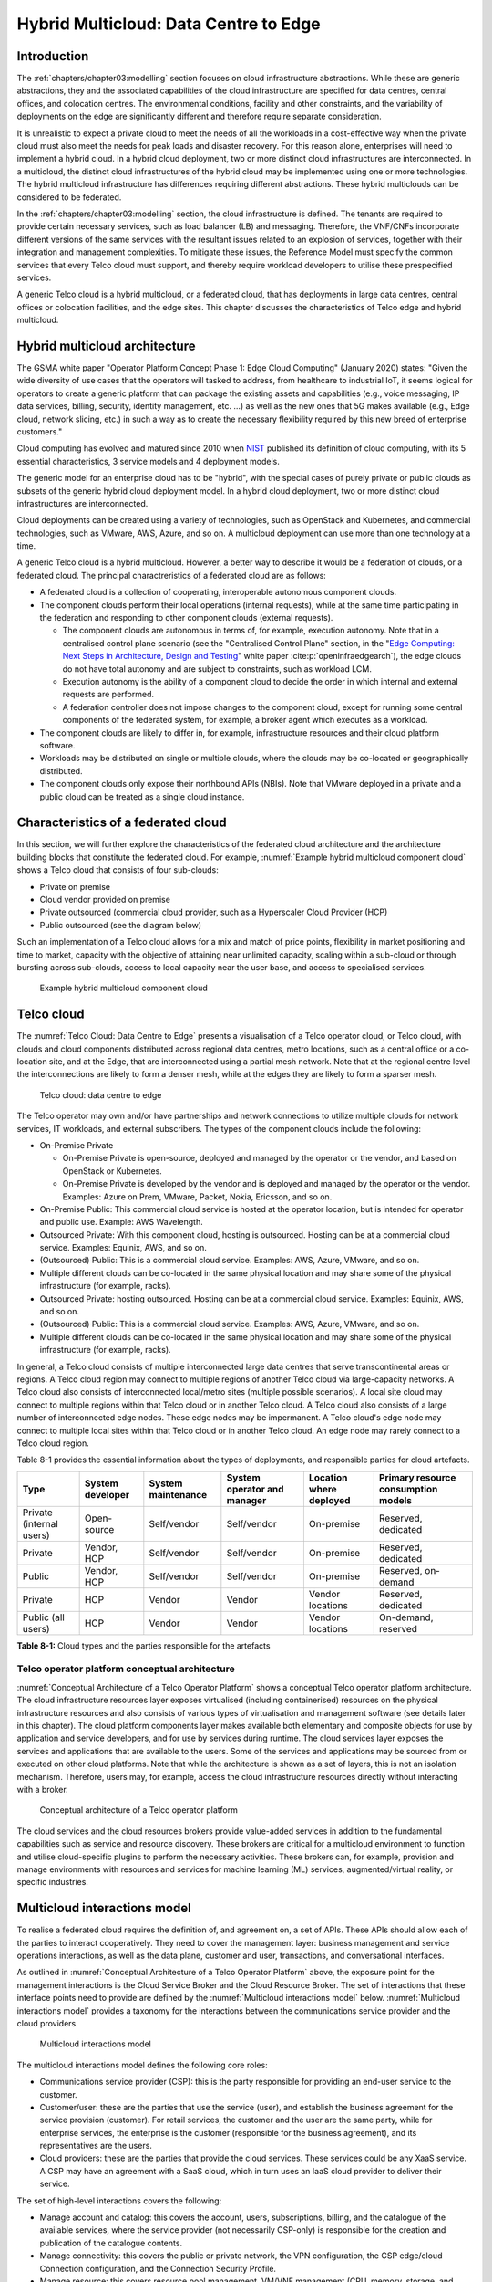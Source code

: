 Hybrid Multicloud: Data Centre to Edge
======================================

Introduction
------------

The :ref:`chapters/chapter03:modelling` section focuses on cloud infrastructure abstractions. While these are generic
abstractions, they and the associated capabilities of the cloud infrastructure are specified for data centres, central
offices, and colocation centres. The environmental conditions, facility and other constraints, and the variability of
deployments on the edge are significantly different and therefore require separate consideration.

It is unrealistic to expect a private cloud to meet the needs of all the workloads in a cost-effective way when the
private cloud must also meet the needs for peak loads and disaster recovery. For this reason alone, enterprises will
need to implement a hybrid cloud. In a hybrid cloud deployment, two or more distinct cloud infrastructures are
interconnected. In a multicloud, the distinct cloud infrastructures of the hybrid cloud may be implemented using one
or more technologies. The hybrid multicloud infrastructure has differences requiring different abstractions. These
hybrid multiclouds can be considered to be federated.

In the :ref:`chapters/chapter03:modelling` section, the cloud infrastructure is defined. The tenants are required to
provide certain necessary services, such as load balancer (LB) and messaging. Therefore, the VNF/CNFs incorporate
different versions of the same services with the resultant issues related to an explosion of services, together with
their integration and management complexities. To mitigate these issues, the Reference Model must specify the common
services that every Telco cloud must support, and thereby require workload developers to utilise these prespecified
services.

A generic Telco cloud is a hybrid multicloud, or a federated cloud, that has deployments in large data centres,
central offices or colocation facilities, and the edge sites. This chapter discusses the characteristics of Telco
edge and hybrid multicloud.

Hybrid multicloud architecture
------------------------------

The GSMA white paper "Operator Platform Concept Phase 1: Edge Cloud Computing" (January 2020) states: "Given the wide
diversity of use cases that the operators will tasked to address, from healthcare to industrial IoT, it seems logical
for operators to create a generic platform that can package the existing assets and capabilities (e.g., voice messaging,
IP data services, billing, security, identity management, etc. ...) as well as the new ones that 5G makes available
(e.g., Edge cloud, network slicing, etc.) in such a way as to create the necessary flexibility required by this new
breed of enterprise customers."

Cloud computing has evolved and matured since 2010 when
`NIST <https://csrc.nist.gov/pubs/sp/800/145/final>`__ published its definition of cloud computing,
with its 5 essential characteristics, 3 service models and 4 deployment models.

The generic model for an enterprise cloud has to be "hybrid", with the special cases of purely private or public clouds
as subsets of the generic hybrid cloud deployment model. In a hybrid cloud deployment, two or more distinct cloud
infrastructures are interconnected.

Cloud deployments can be created using a variety of technologies, such as OpenStack and Kubernetes, and commercial
technologies, such as VMware, AWS, Azure, and so on. A multicloud deployment can use more than one technology at a time.

A generic Telco cloud is a hybrid multicloud. However, a better way to describe it would be a federation of clouds, or
a federated cloud. The principal charactreristics of a federated cloud are as follows:

- A federated cloud is a collection of cooperating, interoperable autonomous component clouds.
- The component clouds perform their local operations (internal requests), while at the same time participating in the
  federation and responding to other component clouds (external requests).

  - The component clouds are autonomous in terms of, for example, execution autonomy. Note that in a centralised
    control plane scenario (see the "Centralised Control Plane" section, in the
    "`Edge Computing: Next Steps in Architecture, Design and Testing <https://www.openstack.org/use-cases/edge-computing
    /edge-computing-next-steps-in-architecture-design-and-testing/>`__" white paper :cite:p:`openinfraedgearch`), the
    edge clouds do not have total autonomy and are subject to constraints, such as workload LCM.
  - Execution autonomy is the ability of a component cloud to decide the order in which internal and external requests
    are performed.
  - A federation controller does not impose changes to the component cloud, except for running some central components
    of the federated system, for example, a broker agent which executes as a workload.

- The component clouds are likely to differ in, for example, infrastructure resources and their cloud platform software.
- Workloads may be distributed on single or multiple clouds, where the clouds may be co-located or geographically
  distributed.
- The component clouds only expose their northbound APIs (NBIs). Note that VMware deployed in a private and a public
  cloud can be treated as a single cloud instance.

Characteristics of a federated cloud
------------------------------------

In this section, we will further explore the characteristics of the federated cloud architecture and the architecture
building blocks that constitute the federated cloud. For example, :numref:`Example hybrid multicloud component cloud`
shows a Telco cloud that consists of four sub-clouds:

- Private on premise
- Cloud vendor provided on premise
- Private outsourced (commercial cloud provider, such as a Hyperscaler Cloud Provider (HCP)
- Public outsourced (see the diagram below)

Such an implementation of a Telco cloud allows for a mix and match of price points, flexibility in market
positioning and time to market, capacity with the objective of attaining near unlimited capacity, scaling within a
sub-cloud or through bursting across sub-clouds, access to local capacity near the user base, and access to
specialised services.

.. figure:: ../figures/RM-Ch08-HMC-Image-1.png
   :name: Example hybrid multicloud component cloud
   :alt: Example hybrid multicloud component cloud

   Example hybrid multicloud component cloud

Telco cloud
-----------

The :numref:`Telco Cloud: Data Centre to Edge` presents a visualisation of a Telco operator cloud, or Telco cloud,
with clouds and cloud components distributed across regional data centres, metro locations, such as a central
office or a co-location site, and at the Edge, that are interconnected using a partial mesh network. Note that at
the regional centre level the interconnections are likely to form a denser mesh, while at the edges they are likely
to form a sparser mesh.

.. figure:: ../figures/RM-Ch08-Multi-Cloud-DC-Edge.png
   :name: Telco cloud: data centre to edge
   :alt: Telco Cloud: data centre to edge

   Telco cloud: data centre to edge

The Telco operator may own and/or have partnerships and network connections to utilize multiple clouds for network
services, IT workloads, and external subscribers. The types of the component clouds include the following:

- On-Premise Private

  - On-Premise Private is open-source, deployed and managed by the operator or the vendor, and based on OpenStack
    or Kubernetes.
  - On-Premise Private is developed by the vendor and is deployed and managed by the operator or the vendor.
    Examples: Azure on Prem, VMware, Packet, Nokia, Ericsson, and so on.

- On-Premise Public: This commercial cloud service is hosted at the operator location, but is intended for
  operator and public use. Example: AWS Wavelength.
- Outsourced Private: With this component cloud, hosting is outsourced. Hosting can be at a commercial cloud
  service. Examples: Equinix, AWS, and so on.
- (Outsourced) Public: This is a commercial cloud service. Examples: AWS, Azure, VMware, and so on.
- Multiple different clouds can be co-located in the same physical location and may share some of the physical
  infrastructure (for example, racks).
- Outsourced Private: hosting outsourced. Hosting can be at a commercial cloud service. Examples: Equinix,
  AWS, and so on.
- (Outsourced) Public: This is a commercial cloud service. Examples: AWS, Azure, VMware, and so on.
- Multiple different clouds can be co-located in the same physical location and may share some of the physical
  infrastructure (for example, racks).

In general, a Telco cloud consists of multiple interconnected large data centres that serve transcontinental
areas or regions. A Telco cloud region may connect to multiple regions of another Telco cloud via large-capacity
networks. A Telco cloud also consists of interconnected local/metro sites (multiple possible scenarios). A local
site cloud may connect to multiple regions within that Telco cloud or in another Telco cloud. A Telco cloud also
consists of a large number of interconnected edge nodes. These edge nodes may be impermanent. A Telco cloud's
edge node may connect to multiple local sites within that Telco cloud or in another Telco cloud. An edge node
may rarely connect to a Telco cloud region.

Table 8-1 provides the essential information about the types of deployments, and responsible parties for cloud
artefacts.

+------------------+-------------------+--------------------+-----------------+------------------+---------------------+
| Type             | System developer  | System maintenance | System operator | Location where   | Primary resource    |
|                  |                   |                    | and manager     | deployed         | consumption models  |
+==================+===================+====================+=================+==================+=====================+
| Private          | Open-source       | Self/vendor        | Self/vendor     | On-premise       | Reserved, dedicated |
| (internal users) |                   |                    |                 |                  |                     |
+------------------+-------------------+--------------------+-----------------+------------------+---------------------+
| Private          | Vendor, HCP       | Self/vendor        | Self/vendor     | On-premise       | Reserved, dedicated |
+------------------+-------------------+--------------------+-----------------+------------------+---------------------+
| Public           | Vendor, HCP       | Self/vendor        | Self/vendor     | On-premise       | Reserved, on-demand |
+------------------+-------------------+--------------------+-----------------+------------------+---------------------+
| Private          | HCP               | Vendor             | Vendor          | Vendor locations | Reserved, dedicated |
+------------------+-------------------+--------------------+-----------------+------------------+---------------------+
| Public           | HCP               | Vendor             | Vendor          | Vendor locations | On-demand, reserved |
| (all users)      |                   |                    |                 |                  |                     |
+------------------+-------------------+--------------------+-----------------+------------------+---------------------+

**Table 8-1:** Cloud types and the parties responsible for the artefacts

Telco operator platform conceptual architecture
~~~~~~~~~~~~~~~~~~~~~~~~~~~~~~~~~~~~~~~~~~~~~~~

:numref:`Conceptual Architecture of a Telco Operator Platform` shows a conceptual Telco operator platform architecture.
The cloud infrastructure resources layer exposes virtualised (including containerised) resources on the physical
infrastructure resources and also consists of various types of virtualisation and management software (see details
later in this chapter). The cloud platform components layer makes available both elementary and composite objects for
use by application and service developers, and for use by services during runtime. The cloud services layer exposes the
services and applications that are available to the users. Some of the services and applications may be sourced from or
executed on other cloud platforms. Note that while the architecture is shown as a set of layers, this is not an
isolation mechanism. Therefore, users may, for example, access the cloud infrastructure resources directly without
interacting with a broker.

.. figure:: ../figures/RM-Ch08-Telco-Operator-Platform.png
   :name: Conceptual architecture of a Telco operator platform
   :alt: Conceptual architecture of a Telco operator platform

   Conceptual architecture of a Telco operator platform

The cloud services and the cloud resources brokers provide value-added services in addition to the fundamental
capabilities such as service and resource discovery. These brokers are critical for a multicloud environment to
function and utilise cloud-specific plugins to perform the necessary activities. These brokers can, for example,
provision and manage environments with resources and services for machine learning (ML) services, augmented/virtual
reality, or specific industries.

Multicloud interactions model
-----------------------------

To realise a federated cloud requires the definition of, and agreement on, a set of APIs. These APIs should allow
each of the parties to interact cooperatively. They need to cover the management layer: business management and
service operations interactions, as well as the data plane, customer and user, transactions, and conversational
interfaces.

As outlined in :numref:`Conceptual Architecture of a Telco Operator Platform` above, the exposure point for the
management interactions is the Cloud Service Broker and the Cloud Resource Broker. The set of interactions that
these interface points need to provide are defined by the :numref:`Multicloud interactions model` below.
:numref:`Multicloud interactions model` provides a taxonomy for the interactions between the communications
service provider and the cloud providers.

.. figure:: ../figures/rm-chap-8-multicloud-interactions-03.png
   :name: Multicloud interactions model
   :alt: Multicloud interactions model

   Multicloud interactions model

The multicloud interactions model defines the following core roles:

- Communications service provider (CSP): this is the party responsible for providing an end-user service to the
  customer.
- Customer/user: these are the parties that use the service (user), and establish the business agreement for the
  service provision (customer). For retail services, the customer and the user are the same party, while for
  enterprise services, the enterprise is the customer (responsible for the business agreement), and its
  representatives are the users.
- Cloud providers: these are the parties that provide the cloud services. These services could be any XaaS
  service. A CSP may have an agreement with a SaaS cloud, which in turn uses an IaaS cloud provider to deliver
  their service.

The set of high-level interactions covers the following:

- Manage account and catalog: this covers the account, users, subscriptions, billing, and the catalogue of
  the available services, where the service provider (not necessarily CSP-only) is responsible for the creation
  and publication of the catalogue contents.
- Manage connectivity: this covers the public or private network, the VPN configuration, the CSP edge/cloud
  Connection configuration, and the Connection Security Profile.
- Manage resource: this covers resource pool management, VM/VNF management (CPU, memory, storage, and network),
  image repository management, storage management, VNF/CNF LCM, and monitoring of resources.
- Manage app/VNF: this covers image/container/registry management, deploy/configure/scale/start/stop app/VNF,
  and monitoring of app/VNFs.
- Transactions/conversations: this convers the Use Communications Services, Use Edge Applications Services,
  and Use Cloud Services.

This model, its actors (roles), and the interactions discussed below, are focused on the provision and 
consumption of the cloud services in different stereotypical deployment scenarios: IaaS, SaaS, CaaS, and Edge.
The model presented in Chapter 9 deals with the cloud build and maintenance processes in different scenarios.
It also defines the boundaries of the automation domains. These two views complement each other.

Stereotypical scenarios
~~~~~~~~~~~~~~~~~~~~~~~

A set of stereotypical interactions cases are illustrated for simple Infrastructure-as-a-Service (IaaS) and
Software-as-a-Service (SaaS) cases, where deployment is on a cloud provider's centralised sites and/or edge
sites. The scenarios help to highlight the needs for the cloud service broker and the cloud resources broker
(in accordance with :numref:`Conceptual Architecture of a Telco Operator Platform`), and therefore the extent
of the orchestration required to manage the interactions.

.. figure:: ../figures/rm-chap8-multi-cloud-interactions-simple-stereo-types-03.png
   :name: Simple stereotypical interactions
   :alt: Simple stereotypical interactions

   Simple stereotypical interactions

The following patterns are visible:

- For IaaS cloud integration:

  - The cloud behaves like a set of virtual servers. Therefore, it requires virtual server lifecycle management
    and orchestration.
  - Depending on whether the cloud is accessed via the public internet or a private connection changes the
    extent of the connectivity management.

- For SaaS cloud integration:

  - The cloud behaves like a running application/service. It requires subscription management. Complex
    orchestration of the app/service and underlying resources is managed by the SaaS provider. The user is
    relieved of having to provide direct control of the resources.

- For CaaS cloud integration:

  - The registry for pulling the containers could be from either of the following:

    - The cloud. In this case, the consumption model is closer to SaaS.
    - A private or public registry. In this case, the integration model requires specific registry
      management elements.

- For edge cloud integration:

  - This scenario adds the requirement for the communications service provider and the cloud provider
    to provide physical, network underlay and overlay connectivity management.

A disaggregated scenario for a CSP using SaaS that uses IaaS is illustrated in the following diagram:

.. figure:: ../figures/rm-chap8-multi-cloud-interactions-disaggregated-stereo-type-02.png
   :name: Disaggregated SaaS stereotypical interaction
   :alt: Disaggregated SaaS stereotypical interaction

   Disaggregated SaaS stereotypical interaction

In the disaggregated SaaS scenario, the application provider can operate as an "infra-structureless"
organisation. This may be achieved through SaaS organisation using public IaaS Cloud Providers, which
could include the CSP itself. A key consideration for CSP in both cloud provision and consumption in
multicloud scenarios is how to manage the integration across the cloud providers.

To make this manageable and to avoid integration complexity, there are a number of models. They are as
follows:

- Industry-standard APIs that allow consistent consumption across cloud providers.
- API brokerage, which provides a consistent set of consumer-facing APIs that manage adaption to
  proprietary APIs.
- Cloud brokerage, where the brokerage function is provided as a service and allows a "single pane of
  glass" to be presented for the management of the multicloud environment.

The different means of integrating with and managing cloud providers is broadly covered under the
umbrella topic of cloud management platforms. A survey of applicable standards for achieving this is
provided in section 8.5.2. Requirements, reference architecture and industry standards intersect.

The API and cloud brokerage models are illustrated in the following diagrams:

.. figure:: ../figures/rm-chap8-multi-cloud-interactions-api-brokerage-stereo-type-02.png
   :name: API brokerage multicloud stereotypical interaction
   :alt: API brokerage multicloud stereotypical interaction

   API brokerage multicloud stereotypical interaction

.. figure:: ../figures/rm-chap8-multi-cloud-interactions-cloud-brokerage-stereo-type-02.png
   :name: Cloud brokerage multicloud stereotypical interaction
   :alt: Cloud brokerage multicloud stereotypical interaction

   Cloud brokerage multicloud stereotypical interaction

.. _requirements-reference-architecture--industry-standards-intersect:

Requirements, reference architecture and industry standards intersect
~~~~~~~~~~~~~~~~~~~~~~~~~~~~~~~~~~~~~~~~~~~~~~~~~~~~~~~~~~~~~~~~~~~~~

The communications service provider (CSP) is both a provider and a consumer of cloud-based services.
When the CSP is acting as a consumer, then the typical consideration is the total cost of ownership,
as the consumption is usually to support internal business operations and BSS/OSS systems.
When the CSP is acting as a provider of cloud services, through the operation of their own cloud or
the reselling of the cloud services, then the typical consideration is marginal (cost to offer
services versus income received).

These two stances will drive differing approaches to how a CSP would look, in order to manage the
way it interacts within a multicloud environment.

As a consumer of cloud services to support internal business operations and BSS/OSS, the focus is on meeting the needs
of the organisation's applications . Historically, this came with the need to operate and support the organisation's
infrastructure needs. This resulted in the splitting of the CIO organisation into Delivery and Operations groups. At
the same time that the CIO application workloads are moving to SaaS and other cloud providers, the CTO network systems
are migrating from running on custom-dedicated infrastructure to run on virtualised COTS infrastructure. Examples of
this include IMS and 3GPP (4G and 5G) functions. IP routers and firewalls are being provided as VNFs and CNFs. These
network workloads are now also being deployed in private CSP clouds, as well as in public clouds.

As outlined in section "8.4 Telco Cloud", the result is that the CSP network is now an interconnected set of
distributed cloud infrastructures supported by different cloud providers, including the CSP. Therefore, the term
Hybrid Multicloud, and the need for the CSP to be able to support and use this interconnected cloud, are both
inevitable and essential.

As a consumer and provider of cloud services, the necessity for the CSP to build and manage its own cloud
infrastructure will continue. The CSP will also have to provide the following:

- Cloud orchestration solutions, to orchestrate the use of cloud services and capabilities from its own and other
  cloud providers.
- Network orchestration solutions, to manage the interconnectivity across its own and other cloud provider networks.

The interactions for this are outlined in the Multicloud Interactions Model. However, to realise this, the CSP
will need to adopt and sponsor a set of standards that are necessary to support these interactions. The
identification of existing applicable standards and gaps across the interactions needs to be completed. As a first
step, the following criteria for the inclusion of a standard/technology is defined. The following must be true of
these standards and technologies:

- They must provide the capabilities that are necessary to achieve a hybrid multicloud vision and multicloud
  interactions.
- They must be already mature Open Standards that have either been adopted or nurtured by recognised bodies with
  the telecommunications industry (for example, ITU, ETSI, TMForum, GSMA, 3GPP, ISO, and national standards
  organisations, such as ANSI, NIST, and so on).
- They must have reference implementations, or active open source projects or consortia providing implementations
  (for example, the Cloud Native Computing Foundation (CNCF) and the Open Infrastructure Foundation).
- They must allow the CSP to source delivery and support services based on these from multiple vendors.
- They must allow the CSP to actively contribute to and request the capabilities and coverage of the standard or
  technology.
- They must not be the sole property of a vendor or company.
- They must not be focused on transactions or conversations, or user or data plane standards (typically IETF, IEEE,
  MEF/Carrier Ethernet, and so on).

Hybrid, Edge, and Multicloud unified management Platform
~~~~~~~~~~~~~~~~~~~~~~~~~~~~~~~~~~~~~~~~~~~~~~~~~~~~~~~~

As organisations spread their resources across on-premises, multiple clouds, and the edge, there is a clear need
for a single set of tools and processes to manage and operate across these hybrid, edge, and multiclouds (HEM
clouds), as can be seen from the following simplified scenarios.

Scenario: An operator has private clouds that they use for their workloads. Over time, the operator evolves the
environment of these private clouds:

- A: The operator has decided to use one or more public clouds for some of their workloads.
- B: The operator has decided to use an edge cloud for some of their clients.
- C: The operator has decided to create edge clouds for some of their clients.

Scenario B can be treated as the same as Scenario A. Scenario C is akin to the private cloud, except for the location
and control over the facilities at that location. For its workloads, the operator will have to use the target clouds
tools or APIs to create the necessary accounts, billing arrangements, quotas, and so on. The operator then creates the
necessary resources, such as VMs or Kubernetes clusters, and so on. The operator follows up with creating needed
storage, networking, and so on, before onboarding the workload and operating it. This is a complex task, even when the
operator is dealing with only one other cloud, in addition to operating their own cloud. The operator is faced with
a number of challenges, including acquiring a new set of skills, knowledge of APIs, tools, and the complexity of
managing different policies, updates, and so on. This becomes impossible to manage when incorporating more than one
other cloud. Hence the need for a single pane of glass.

This Hybrid, Edge, and Multicloud unified management Platform (HEMP), also known as single pane of glass, provides
the capabilities to consistently perform the following set of tasks through a common set of governance and
operational practices:

- Manage accounts, credentials, resources, and services across facilities (regions, data centres, and edge
  locations).
- Interoperate the different clouds.
- Implement common policies and governance standards.
- Manage a common security posture.
- Provide an integrated visualisation into the infrastructure and workloads.

GSMA's Operator Platform Group (OPG) specifies a federated model and the requirements for the edge platforms
(Operator Platform Telco Edge Requirements v2.0 :cite:p:`gsmaopg02`)  While the document is for edge, most of the
requirements can be applied to other cloud deployments. Anuket RM is implementation agnostic, that is, whether
the implementation uses agents, federations, or other mechanisms.

The following tables list some of the requirements for the Hybrid, Edge, and Multicloud operator Platform (HEMP).
These requirements are in addition to the requirements in other chapters of this RM.

**HEMP general requirements**


.. list-table:: General requirements of the Hybrid, Edge, and Multicloud operator Platform (HEMP)
   :widths: 10 20 20
   :header-rows: 1

   * - Ref
     - Requirement
     - Definition/Note 
   * - hem.gen.001
     - The HEMP should only use published APIs in managing component clouds.
     - For example, to accomplish the example in `hem.gen.003`, it uses the published APIs of the target cloud.
   * - hem.gen.002
     - The HEMP should publish all of the APIs used by any of its components.
     - For example, the available GUI portal only uses APIs that have been published by the HEMP.
   * - hem.gen.003
     - The HEMP should provide common terms for interaction with its constituent clouds.
     - For example, “create Account” should be used across the different clouds.
   * - hem.gen.004
     - The HEMP should generalise and define a common set of resources available to be managed in the constituent
       clouds.
     - Example resources include hosts (including BareMetal), virtual machines (VMs), vCPU, memory, storage, network,
       kubernetes clusters, kubernetes nodes, images (OS and others), and credentials. For the private cloud, additional
       example resources include racks, ToR/CE switches, and platform images.
   * - hem.gen.005
     - The HEMP should provide a common interface for managing component clouds.
     - 
   * - hem.gen.006
     - The HEMP should expose resources from all the cloud operators and locations (regions, sites, and so on).
     - See the example resources in `hem.gen.004`
   * - hem.gen.007
     - The HEMP should allow reservation of resources, if the component cloud operator allows it.
     - 
   * - hem.gen.008
     - The HEMP should support multitenancy.
     - 

**Table 8-2:** General requirements of the Hybrid, Edge, and Multicloud operator Platform (HEMP)

**Requirements of HEMP operations**

+-------------+--------------------------------------------------------+-----------------------------------------------+
| Ref         | Requirement                                            | Definition/Note                               |
+=============+========================================================+===============================================+
| hem.ops.001 | The HEMP should generalise and define a common set of  |                                               |
|             | management operations available in the constituent     |                                               |
|             | clouds. Required operations include: create, deploy,   |                                               |
|             | configure, start, suspend, stop, resume, reboot,       |                                               |
|             | delete, scale, and list. Some operations may only be   |                                               |
|             | available for a subset of resources.                   |                                               |
+-------------+--------------------------------------------------------+-----------------------------------------------+
| hem.ops.002 | The HEMP should centrally manage all resources (across |                                               |
|             | all constituent clouds).                               |                                               |
+-------------+--------------------------------------------------------+-----------------------------------------------+
| hem.ops.003 | The HEMP should centrally operate all constituent      |                                               |
|             | clouds.                                                |                                               |
+-------------+--------------------------------------------------------+-----------------------------------------------+
| hem.ops.004 | The HEMP should provide mechanisms to integrate new    | This may require pre-development of necessary |
|             | clouds.                                                | capabilities for the support of HEMP          |
|             |                                                        | abstractions, and impementation of            |
|             |                                                        | connectivity with the new cloud               |
+-------------+--------------------------------------------------------+-----------------------------------------------+
| hem.ops.005 | The HEMP should provide mechanisms to drop a           | For example, the provided GUI portal shall    |
|             | constituent cloud.                                     | only use HEMP published APIs                  |
+-------------+--------------------------------------------------------+-----------------------------------------------+
| hem.ops.006 | The HEMP should provide mechanisms and processes for   |                                               |
|             | onboarding existing assets (such as resources,         |                                               |
|             | connectivity, and so on).                              |                                               |
+-------------+--------------------------------------------------------+-----------------------------------------------+
| hem.ops.007 | The HEMP should provide mechanisms and processes for   |                                               |
|             | the automated configuration management of all          |                                               |
|             | environments and resources.                            |                                               |
+-------------+--------------------------------------------------------+-----------------------------------------------+

**Table 8-3:** Operability requirements of the Hybrid, Edge, and Multicloud operator Platform (HEMP)

**HEMP LCM requirements**

+-------------+--------------------------------------------------------+-----------------------------------------------+
| Ref         | Requirement                                            | Definition/Note                               |
+=============+========================================================+===============================================+
| hem.lcm.001 | The HEMP should monitor all environments and assets.   |                                               |
+-------------+--------------------------------------------------------+-----------------------------------------------+
| hem.lcm.002 | The HEMP should provide visibility into the health of  |                                               |
|             | all assets.                                            |                                               |
+-------------+--------------------------------------------------------+-----------------------------------------------+
| hem.lcm.003 | The HEMP should provide capabilities for centralised   |                                               |
|             | visibility and management of all alerts.               |                                               |
+-------------+--------------------------------------------------------+-----------------------------------------------+
| hem.lcm.004 | The HEMP should provide capabilities for the           | This does not preclude local log analytics.   |
|             | centralised analysis of all logs.                      |                                               |
+-------------+--------------------------------------------------------+-----------------------------------------------+

Table : Lifecycle Management (LCM) requirements of the Hybrid, Edge, and Multicloud operator Platform (HEMP)

**HEMP security requirements**

+-------------+--------------------------------------------------------+-----------------------------------------------+
| Ref         | Requirement                                            | Definition/Note                               |
+=============+========================================================+===============================================+
| hem.sec.001 | The HEMP should provide capabilities for the           |                                               |
|             | centralised management of all security policies.       |                                               |
+-------------+--------------------------------------------------------+-----------------------------------------------+
| hem.sec.002 | The HEMP should provide capabilities for the           |                                               |
|             | centralised tracking of compliance of all security     |                                               |
|             | requirements (:ref:`chapters/chapter07:consolidated    |                                               |
|             | security requirements`)                                |                                               |
+-------------+--------------------------------------------------------+-----------------------------------------------+
| hem.sec.003 | The HEMP should provide capabilities for insights      |                                               |
|             | into the changes that resulted from resource           |                                               |
|             | non-compliance.                                        |                                               |
+-------------+--------------------------------------------------------+-----------------------------------------------+

**Table 8-4:**  Hybrid, Edge, and Multicloud operator Platform (HEMP) security requirements


Aspects of multicloud security
~~~~~~~~~~~~~~~~~~~~~~~~~~~~~~

Cloud infrastructures, emerging as a key element in the Telco operator ecosystem, are part of the attack surface
landscape. This is particularly worrying with the 5G rollout becoming a critical business necessity. It is important to
be vigilant regarding the cloud-focused threats and associated adversarial behaviours, methods, tools, and strategies
that cyber threat actors use. In the multicloud ecosystem, composed of different security postures and policies, network
domains, products, and business partnerships, the responsibility for managing the different cloud environments necessary
to support 5G use cases falls to different enterprises, creating new levels of complexities and a new range of security
risks.

For services deployed on hybrid multicloud environments, the security responsibility can be
delegated to cloud service providers. However, the Telco operator is always accountable for their
customers' data protection (at rest, in transit, and in use) and for the security posture of
the deployments. It implies that a consistent security posture is ensured across multiple
cloud service providers. The white paper "Evolving 5G security for the cloud", 5G Americas,
September 2022, addresses this issue. A Mobile Network Operator (MNO) deploying 5G networks
in a hybrid multicloud environment is a cloud consumer and is accountable for the security
of all the layers of the cloud stack. The white paper details the cloud shared security model
in the three cloud service models: IaaS, PaaS, and SaaS. The MNO must ensure the cloud
service agreement articulation of the security responsibilities. The white paper also
highlights the importance of applying a zero-trust mindset for cloud-based deployment,
for RAN and core functions to secure the networks.

In a hybrid multicloud environment, there are additional security principles that need to be considered.
These principles, set out in the table below, are drawn from the collaboration with the GSMA Fraud and
Security Group (FASG) and the "5G security Guide", FS.40 v2.0 document :cite:p:`gsmafs40`.

+--------------------------------+-------------------------------------------------------------------------------------+
| Multicloud security principle  | Description                                                                         |
+================================+=====================================================================================+
| Policy synchronization         | Consistency in applying the right security policies across environments, services,  |
|                                | interfaces, and configured resources.                                               |
+--------------------------------+-------------------------------------------------------------------------------------+
| Visibility                     | A common data model approach to share events and behaviours across all the key      |
|                                | compute, storage, network, and applications resources; environments, virtualised    |
|                                | platforms, containers, and interfaces.                                              |
+--------------------------------+-------------------------------------------------------------------------------------+
| Monitoring                     | Centralisation, correlation, and visualisation of security information across the   |
|                                | different cloud environments, to provide an end-to-end view and enable timely       |
|                                | response to attacks.                                                                |
+--------------------------------+-------------------------------------------------------------------------------------+
| Automation                     | Automation of critical activities, including cloud security posture management,     |
|                                | continuous security assessments, compliance monitoring, detection of                |
|                                | misconfigurations, and identification and remediation of risks.                     |
+--------------------------------+-------------------------------------------------------------------------------------+
| Access management              | A wide range of users, including administrators, testers, DevOps, and developers    |
|                                | and customers, should be organised into security groups with privileges appropriate |
|                                | to the different resources and environments.                                        |
+--------------------------------+-------------------------------------------------------------------------------------+
| Security operations model      | Augmentation of security services provided by cloud service providers, with the     |
|                                | vetted third-party and/or open-source tools and services, all incorporated into the |
|                                | established overall security operations model.                                      |
+--------------------------------+-------------------------------------------------------------------------------------+

**Table 8-5:**  Multicloud security principles

For Telco operators to run their network functions in a multicloud environment, specifically, in public clouds, the
industry will need a set of new standards and new security tools to manage and regulate the interactions between
the parties participating in the multicloud. For an example of a step in this direction, see ETSI specification
`TS 103 457 <https://www.etsi.org/deliver/etsi_ts/103400_103499/103457/01.01.01_60/ts_103457v010101p.pdf>`__ “Interface
to offload sensitive functions to a trusted domain”. This document provides extra security requirements for public
clouds, to allow Telco operators the option of running network functions in public clouds.

There is another security aspect to consider, which is related to the autonomous nature of the participants in the
multicloud. We can prescribe certain things and if not satisfied treat that party as "untrusted". This problem has been
addressed to some extent in TS 103 457. This standard introduces the idea of a Less Trusted Domain (LTD) and a More
Trusted Domain (MTD), and specifies the Trusted Cross-Domain Interface (TCDI) to standardise secure interactions
between them. The standard defines the following elementary functions of the TCDI:

- Connection and session management
- Data and value management
- Transferring cryptography functionality. This comprises the following:

 - Entropy request
 - Encryption keys request
 - Trusted timestamping
 - Secure archive
 - Secure storage
 - Search capabilities

As described in section 1 Scope of the TS 103 457 document :cite:p:`etsits103sp457`, it specifies "a high-level
service-oriented interface, as an application layer with a set of mandatory functions, to access secured services
provided by, and executed in a More Trusted Domain. The transport layer is out of scope and left to the architecture
implementation". The standard provides extra security features for sensitive functions, down to individual virtual 
machines or containers. As such, it is recommended that the relevant components of the reference models, reference
architecture, reference implementations, and reference compliance take note of this standard and ensure their
compatibility, wherever possible.

Telco Edge Cloud (TEC)
----------------------

This section presents the characteristics and capabilities of different edge cloud deployment locations,
infrastructure, footprint, and so on. Note that many terms are used in this section. For this reason, this section
includes a table that tries to map these different terms.

Telco Edge Cloud: deployment environment characteristics
~~~~~~~~~~~~~~~~~~~~~~~~~~~~~~~~~~~~~~~~~~~~~~~~~~~~~~~~

Telco Edge Cloud (TEC) deployment locations can be in any of the following environments:

- Friendly environments, such as offices, apartments, or other similar indoor locations.
- Challenging environments, such as busy streets, near to network radio transmitters, or other noisy outdoor locations.
- Harsh environments: places where there is a likelihood of chemical, heat, or electromagnetic exposure, such as
  factories, power stations, processing plants, and so on.

Some of the more salient characteristics can be seen in Table 8-2.

.. list-table:: TEC deployment location characteristics and capabilities
   :widths: 10 10 10 10 10 10 10
   :header-rows: 1

   * - 
     - Facility type
     - Environmental characteristics
     - Capabilities
     - Physical security
     - Implications
     - Deployment locations
   * - Environmentally friendly
     - Indoors: typically commercial or residential buildings.
     - Protected, and therefore safe for common infrastructure.
     - 
       * Easy access to a continuous electricity supply.
       * High/medium bandwidth.
       * Fixed and/or wireless network access.
     - Controlled access
     - Commoditised infrastructure with minimal need or no need for hardening or ruggedisation. Operational benefits for
       installation and maintenance.
     - Indoor venues: homes, shops, offices, stationary and secure cabinets, data centres, central offices, colocation
       facilities, vendor premises, customer premises.
   * - Environmentally challenging
     - Outdoors and/or exposed to environmentally harsh conditions.
     - 
       * Lack of protection.
       * Exposure to abnormally high levels of noise, vibration, heat, chemical, and electromagnetic pollution. 
     - 
       * Possibility of devices having to rely on battery power only.
       * Low/medium bandwidth.
       * Fixed and/or mobile network access.
     - Little or no access control.
     - 
       * Ruggedisation is likely to be expensive.
       * The system is likely to be complex to operate.
     - Example locations: curb side, near cellular radios.

**Table 8-6:** TEC deployment location characteristics and capabilities**

Telco Edge Cloud: infrastructure characteristics
~~~~~~~~~~~~~~~~~~~~~~~~~~~~~~~~~~~~~~~~~~~~~~~~

Commodity hardware is only suited for environmentally friendly environments. Commodity hardware has standardised
designs and form factors. Cloud deployments in data centres typically use such commodity hardware with standardised
configurations. This results in operational benefits for procurement, installation, and ongoing operations.

In addition to the type of infrastructure hosted in the data centre clouds, facilities with smaller infrastructure
deployments, such as central offices or colocation facilities, may also host non-standard hardware designs, including
specialised components. The introduction of specialised hardware and custom configurations increases the cloud
operations and management complexity.

At the edge, the infrastructure may further include ruggedised hardware for harsh environments and hardware with
different form factors. With the evolution of the Internet of Things (IoT) and ubiquitous connectivity (including
personal devices) to consider extreme-edge devices as part of the ecosystem, this will require the infrastructure
to integrate with and offer programmability and processing capabilities for these devices. 

The end-to-end orchestration will need to support the extreme edge use cases.

Telco Edge Cloud: infrastructure profiles
~~~~~~~~~~~~~~~~~~~~~~~~~~~~~~~~~~~~~~~~~

The :ref:`chapters/chapter04:profiles and workload flavours` section specifies the following two infrastructure
profiles:

- The **Basic** cloud infrastructure profile. This is intended for use by both IT and Network Function workloads that
  have low to medium network throughput requirements.
- The **High Performance** cloud infrastructure profile. This is intended for use by applications that have high network
  throughput requirements (up to 50 Gbps).

The High-Performance profile can specify extensions for hardware offloading. For details, see
:ref:`chapters/chapter03:hardware acceleration abstraction`. The Reference Model High-Performance profile
includes an initial set of :ref:`chapters/chapter04:profile extensions`.

Based on the infrastructure deployed at the edge, Table 8-3 specifies the
:ref:`chapters/chapter05:feature set and requirements from infrastructure` that would
need to be relaxed.

+----------------------+--------------+----------------------+-----------------------------+---------------------------+
| Reference            | Feature      | Description          | As specified in RM Chapter  | Exception for edge        |
|                      |              |                      | 05                          |                           |
|                      |              |                      +--------------+--------------+-------------+-------------+
|                      |              |                      | Basic type   | High         | Basic type  | High        |
|                      |              |                      |              | performance  |             | performance |
+======================+==============+======================+==============+==============+=============+=============+
| infra.stg.cfg.003    | Storage with |                      | N            | Y            | N           | Optional    |
|                      | replication  |                      |              |              |             |             |
+----------------------+--------------+----------------------+--------------+--------------+-------------+-------------+
| infra.stg.cfg.004    | Storage with |                      | Y            | Y            | N           | Optional    |
|                      | encryption   |                      |              |              |             |             |
+----------------------+--------------+----------------------+--------------+--------------+-------------+-------------+
| infra.hw.cpu.cfg.001 | Minimum      | This determines the  | 2            | 2            | 1           | 1           |
|                      | number of    | minimum number of    |              |              |             |             |
|                      | CPU sockets  | CPU sockets within   |              |              |             |             |
|                      |              | each host.           |              |              |             |             |
+----------------------+--------------+----------------------+--------------+--------------+-------------+-------------+
| infra.hw.cpu.cfg.002 | Minimum      | This determines the  | 20           | 20           | 1           | 1           |
|                      | Number of    | minimum number of    |              |              |             |             |
|                      | cores per    | cores needed per     |              |              |             |             |
|                      | CPU          | CPU.                 |              |              |             |             |
+----------------------+--------------+----------------------+--------------+--------------+-------------+-------------+
| infra.hw.cpu.cfg.003 | NUMA         | NUMA alignment       | N            | Y            | N           | Y (*)       |
|                      | alignment    | support and BIOS     |              |              |             |             |
|                      |              | configured to enable |              |              |             |             |
|                      |              | NUMA.                |              |              |             |             |
+----------------------+--------------+----------------------+--------------+--------------+-------------+-------------+

**Table 8-4. TEC exceptions to infrastructure profile features and requirements**

* This is immaterial if the number of CPU sockets (infra.hw.cpu.cfg.001) is 1.

.. note::
  None of the listed parameters forms part of a typical OpenStack flavour, except that the vCPU and memory requirements
  of a flavour cannot exceed the available hardware capacity.

Telco Edge Cloud: platform services deployment
~~~~~~~~~~~~~~~~~~~~~~~~~~~~~~~~~~~~~~~~~~~~~~

This section characterises the hardware capabilities for different edge deployments and the platform services that run
on the infrastructure.

.. note::
  The platform services are containerised to save resources, and benefit from intrinsic availability and autoscaling
  capabilities.

+-----------+--------------------------------------------------------+-------------------------+-----------------------+
|           | Platform services                                      | Storage                 | Network services      |
|           +-------+-------+-------+-------+-------+-------+--------+--------+--------+-------+-------+-------+-------+
|           | Iden- | Image | Plac- | Comp- | Netw- | Mess- | DB     | Ephem- | Persi- | Pers- | Mana- | Unde- | Over- |
|           | tity  |       | ement | ute   | orki- | age   | Server | eral   | stent  | iste- | geme- | rlay  | lay   |
|           |       |       |       |       | ng    | Queue |        |        | Block  | nt    | nt    | (Pro- |       |
|           |       |       |       |       |       |       |        |        |        | Obje- |       | vid-  |       |
|           |       |       |       |       |       |       |        |        |        | ct    |       | er)   |       |
+===========+=======+=======+=======+=======+=======+=======+========+========+========+=======+=======+=======+=======+
| Control   | ✅    | ✅    | ✅    | ✅    | ✅    | ✅    | ✅     |        | ✅     |       | ✅    | ✅    | ✅    |
| nodes     |       |       |       |       |       |       |        |        |        |       |       |       |       |
+-----------+-------+-------+-------+-------+-------+-------+--------+--------+--------+-------+-------+-------+-------+
| Workload  |       |       |       | ✅    | ✅    |       |        | ✅     | ✅     | ✅    | ✅    | ✅    | ✅    |
| nodes     |       |       |       |       |       |       |        |        |        |       |       |       |       |
| (compute) |       |       |       |       |       |       |        |        |        |       |       |       |       |
+-----------+-------+-------+-------+-------+-------+-------+--------+--------+--------+-------+-------+-------+-------+
| Storage   |       |       |       |       |       |       |        |        | ✅     | ✅    | ✅    | ✅    | ✅    |
| nodes     |       |       |       |       |       |       |        |        |        |       |       |       |       |
+-----------+-------+-------+-------+-------+-------+-------+--------+--------+--------+-------+-------+-------+-------+

**Table 8-5. Characteristics of infrastructure nodes**

Depending on the facility capabilities, deployments at the edge may be similar to one of the following:

-  Small footprint edge device.
-  Single server: deploying multiple (one or more) workloads.
-  Single server: single controller and multiple (one or more) workloads.
-  HA at the edge (at least two edge servers): multiple controllers and multiple workloads.

Comparison of deployment topologies and edge terms
~~~~~~~~~~~~~~~~~~~~~~~~~~~~~~~~~~~~~~~~~~~~~~~~~~

.. list-table:: Profile extensions
   :widths: 10 10 10 10 10 10 10 10 10 10 10 10 10 10
   :header-rows: 1

   * - This Specification
     - Compute
     - Storage
     - Networking
     - RTT
     - Security
     - Scalability
     - Elasticity
     - Resiliency
     - Preferred Workload Architecture
     - Upgrades
     - OpenStack
     - OPNFV Edge
     - Edge Glossary
   * - Regional Data Centre (DC), Fixed
     - 1000's, Standardised, >1 CPU >20 cores / CPU
     - 10's EB, Standardised, HDD and NVMe, Permanence
     - >100 Gbps, Standardised
     - ~100 ms
     - Highly Secure
     - Horizontal and unlimited scaling
     - Rapid spin up and down
     - Infrastructure architected for resiliency, Redundancy for FT and HA
     - Microservices based, Stateless, Hosted on Containers
     - Firmware: When required, Platform SW: CD
     - Central Data Center
     - 
     - 
   * - Metro Data Centres, Fixed
     - 10's to 100's, Standardised, >1 CPU >20 cores / CPU
     - 100's PB, Standardised, NVMe on PCIe, Permanence
     - > 100 Gbps, Standardised
     - ~10 ms
     - Highly Secure
     - Horizontal but limited scaling
     - Rapid spin up and down
     - Infrastructure architected for some level of resiliency, Redundancy for limited FT and HA
     - Microservices based, Stateless, Hosted on Containers
     - Firmware: When required, Platform SW: CD
     - Edge Site
     - Large Edge
     - Aggregation Edge
   * - Edge, Fixed / Mobile
     - 10's, Some Variability, >=1 CPU, >10 cores / CPU
     - 100 TB, Standardised, NVMe on PCIe, Permanence / Ephemeral
     - 50 Gbps, Standardised
     - ~5 ms
     - Low Level of Trust
     - Horizontal but highly constrained scaling, if any
     - Rapid spin up (when possible) and down
     - Applications designed for resiliency against infra failures No or highly limited redundancy
     - Microservices based, Stateless, Hosted on Containers
     - Firmware: When required, Platform SW: CD
     - Far Edge Site
     - Medium Edge
     - Access Edge / Aggregation Edge
   * - Mini / Micro Edge, Mobil / Fixed
     - 1's, High Variability, Harsh Environments, 1 CPU >2 cores / CPU
     - 10's GB, NVMe, Ephemeral, Caching
     - 10 Gbps, Connectivity not Guaranteed
     - <2 ms Located in network proximity of EUD / IoT
     - Untrusted
     - Limited  Vertical Scaling (resizing)
     - Constrained
     - Applications designed for resiliency against infra failures No or highly limited redundancy
     - Microervices based or monolithic, Stateless or Stateful, Hosted on Containers or VMs, Subject to QoS, adaptive to
       resource availability, viz. reduce resource consumption as they saturate
     - Platform
     - Fog Computing (Mostly deprecated terminology), Extreme Edge, Far Edge
     - Small Edge
     - Access Edge

**Table 8-6:** Comparison of Deployment Topologies

O-RAN alignment and interaction
~~~~~~~~~~~~~~~~~~~~~~~~~~~~~~~

O-RAN is an operator led alliance group with members from the major Telco Operators, Vendors, and other interested ecosystem participants around the specification of Open Radio Access Networks. Its task is to cloudify the 3GPP specified RAN Network Functionalities with multi-vendor open interfaces in between the Network Functions, the Cloud Infrastructure, and the management. The Service Management and Orchestration (SMO) of multiple O-Clouds is also specified including a framework for 3rd party applications (rApps). There are also a few other open interfaces that are aimed to be specified e.g., for Radio Layer 1 HW Accelerators and some low-level Radio functions.

The O-RAN architecture is built up by a set of individual O-Clouds that provide the execution platforms for the Cloudified RAN Network Functions in a similar way as the Anuket NFVI infrastructure, although with O-RAN specified management interfaces. Each O-Cloud can be distributed on a set of Cloud Sites where they can provision VM and Container Node Clusters. The provisioning of O-Clouds and their resources are managed and orchestrated from a centralized RAN Service Management and Orchestration framework (SMO) over the O-RAN specified O2 interface like any other Telco Operations Support Systems (OSS).

On a high-level O-RAN covers similar specification grounds as what Anuket do, but there are some noteworthy differences both on specification level and on the aim for how O-Clouds are realized. O-RAN specifies how management and orchestration of the Network Functions and Cloud Infrastructure shall be done with a set of internal Services that also have a set of interface specifications for how the rApps could enhance the management functionality. O-RAN have also articulated that O-Clouds can be distributed over multiple Cloud Sites that are stitched over an externally specified WAN interconnect transport that is not part of the O-RAN.

.. figure:: ../figures/RM-Ch08-O-RAN_mappedon_Anuket-Image-1.png
   :name: O-RAN architecture mapped onto Anuket Reference Model
   :alt: O-RAN architecture mapped onto Anuket Reference Model

   O-RAN architecture mapped onto Anuket Reference Model

O-Clouds are in some ways similar to the Anuket Cloud Infrastructure with the notable differences that they have an O-RAN specified interface of how the O-Cloud infrastructure is managed (O2ims) and how workloads (e.g., whole or parts of Network Functions) are deployed on the O-Cloud clusters (O2dms). On a more detailed level the O-Clouds are internally very Layer2 (Ethernet) centric, today with strict requirements of determinism and low latency for Cloud Site internal connectivity in between the Network Functions. The O-Clouds also have the set of O-RAN specified HW Accelerators and an Acceleration Adaptation Layer (AAL) of how they are used from the Network Functions for their Radio-near functions.

A potential alignment between Anuket and O-RAN's O-Cloud specifications can be investigated. This would require an analysis how an Anuket Reference Architecture based on open-source technology can support the O-RAN HW Accelerators (as stated in RM Ch3 section Example of O-RAN AAL Interface :ref:`chapters/chapter03:example of o-ran acceleration abstraction layer interface`) and a Layer2-centric networking infrastructure. It would enable the operators to have an internal Telco Cloud that supports both Core and RAN Network Functions, and in the extension possibly also other workloads in a shared Cloud that supports required Telco features and characteristics.

.. figure:: ../figures/RM-Ch08-Anuket_as_undercloud_O-RAN-Image-1.png
   :name: Anuket as potential under-cloud to O-Clouds in O-RAN
   :alt: Anuket as potential under-cloud to O-Clouds in O-RAN

   Anuket as potential under-cloud to O-Clouds in O-RAN
